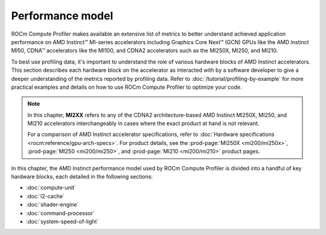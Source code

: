 .. meta::
   :description: ROCm Compute Profiler performance model
   :keywords: ROCm Compute Profiler, ROCm, performance, model, profiler, tool, Instinct,
              accelerator, AMD

*****************
Performance model
*****************

ROCm Compute Profiler makes available an extensive list of metrics to better understand
achieved application performance on AMD Instinct™ MI-series accelerators
including Graphics Core Next™ (GCN) GPUs like the AMD Instinct MI50, CDNA™
accelerators like the MI100, and CDNA2 accelerators such as the MI250X, MI250,
and MI210.

To best use profiling data, it's important to understand the role of various
hardware blocks of AMD Instinct accelerators. This section describes each
hardware block on the accelerator as interacted with by a software developer to
give a deeper understanding of the metrics reported by profiling data. Refer to
:doc:`/tutorial/profiling-by-example` for more practical examples and details on how
to use ROCm Compute Profiler to optimize your code.

.. _mixxx-note:

.. note::

   In this chapter, **MI2XX** refers to any of the CDNA2 architecture-based AMD
   Instinct MI250X, MI250, and MI210 accelerators interchangeably in cases
   where the exact product at hand is not relevant.

   For a comparison of AMD Instinct accelerator specifications, refer to
   :doc:`Hardware specifications <rocm:reference/gpu-arch-specs>`. For product
   details, see the :prod-page:`MI250X <mi200/mi250x>`,
   :prod-page:`MI250 <mi200/mi250>`, and :prod-page:`MI210 <mi200/mi210>`
   product pages.

In this chapter, the AMD Instinct performance model used by ROCm Compute Profiler is divided into a handful of
key hardware blocks, each detailed in the following sections:

* :doc:`compute-unit`

* :doc:`l2-cache`

* :doc:`shader-engine`

* :doc:`command-processor`

* :doc:`system-speed-of-light`


